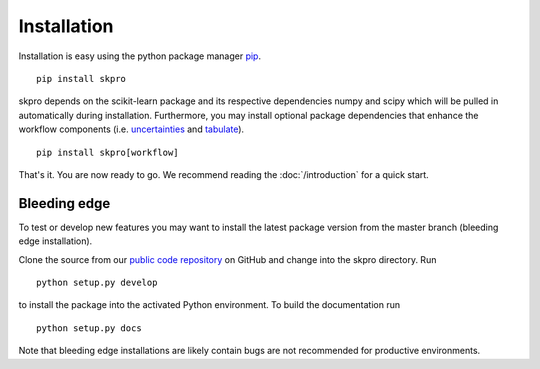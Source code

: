 Installation
************

Installation is easy using the python package manager `pip`_. ::

    pip install skpro

skpro depends on the scikit-learn package and its respective dependencies numpy and scipy which will be pulled in automatically during installation.
Furthermore, you may install optional package dependencies that enhance the workflow components (i.e. `uncertainties`_ and `tabulate`_). ::

    pip install skpro[workflow]

That's it. You are now ready to go. We recommend reading the :doc:`/introduction` for a quick start.

Bleeding edge
^^^^^^^^^^^^^

To test or develop new features you may want to install the latest package version from the master branch (bleeding edge installation).

Clone the source from our `public code repository`_ on GitHub and change into the skpro directory. Run ::

    python setup.py develop

to install the package into the activated Python environment. To build the documentation run ::

    python setup.py docs

Note that bleeding edge installations are likely contain bugs are not recommended for productive environments.


.. _pip: http://www.pip-installer.org/
.. _uncertainties: http://pythonhosted.org/uncertainties/
.. _tabulate: https://pypi.python.org/pypi/tabulate
.. _public code repository: https://github.com/kiraly-group/skpro